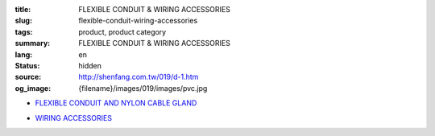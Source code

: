 :title: FLEXIBLE CONDUIT & WIRING ACCESSORIES
:slug: flexible-conduit-wiring-accessories
:tags: product, product category
:summary: FLEXIBLE CONDUIT & WIRING ACCESSORIES
:lang: en
:status: hidden
:source: http://shenfang.com.tw/019/d-1.htm
:og_image: {filename}/images/019/images/pvc.jpg


- `FLEXIBLE CONDUIT AND NYLON CABLE GLAND <{filename}flexible-conduit-and-nylon-cable-gland.rst>`_

  .. image:: {filename}/images/019/images/pvc.jpg
     :name: http://shenfang.com.tw/019/IMAGES/PVC.jpg
     :alt: product
     :class: product-image-thumbnail

  .. image:: {filename}/images/019/images/ag-1.jpg
     :name: http://shenfang.com.tw/019/IMAGES/AG-1.JPG
     :alt: product
     :class: product-image-thumbnail

- `WIRING ACCESSORIES <{filename}wiring-accessories.rst>`_

  .. image:: {filename}/images/019/images/main_sum.jpg
     :name: http://shenfang.com.tw/019/IMAGES/Main_SUM.jpg
     :alt: product
     :class: product-image-thumbnail
